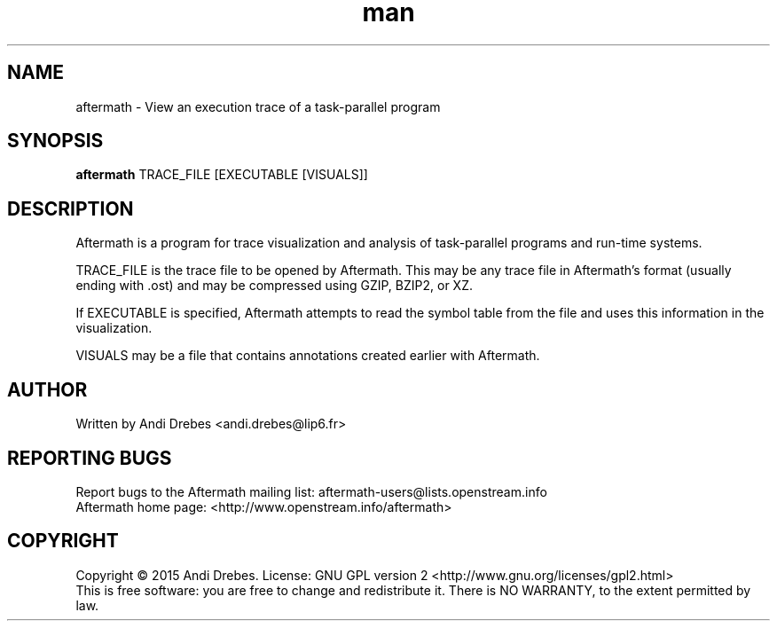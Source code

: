 .\" Manpage for aftermath.
.TH man 1 "$DATE" "$PACKAGE_VERSION" "Aftermath"
.SH NAME
aftermath \- View an execution trace of a task-parallel program
.SH SYNOPSIS
.B aftermath
TRACE_FILE [EXECUTABLE [VISUALS]]
.SH DESCRIPTION
Aftermath is a program for trace visualization and analysis of
task-parallel programs and run-time systems.

TRACE_FILE is the trace file to be opened by Aftermath. This may be
any trace file in Aftermath's format (usually ending with .ost) and
may be compressed using GZIP, BZIP2, or XZ.

If EXECUTABLE is specified, Aftermath attempts to read the symbol
table from the file and uses this information in the visualization.

VISUALS may be a file that contains annotations created earlier with
Aftermath.

.SH AUTHOR
Written by Andi Drebes <andi.drebes@lip6.fr>

.SH REPORTING BUGS
Report bugs to the Aftermath mailing list: aftermath-users@lists.openstream.info
.br
Aftermath home page: <http://www.openstream.info/aftermath>

.SH COPYRIGHT
Copyright \(co 2015 Andi Drebes. License: GNU GPL version 2 <http://www.gnu.org/licenses/gpl2.html>
.br
This is free software: you are free to change and redistribute it. There is NO WARRANTY, to the extent permitted by law.
